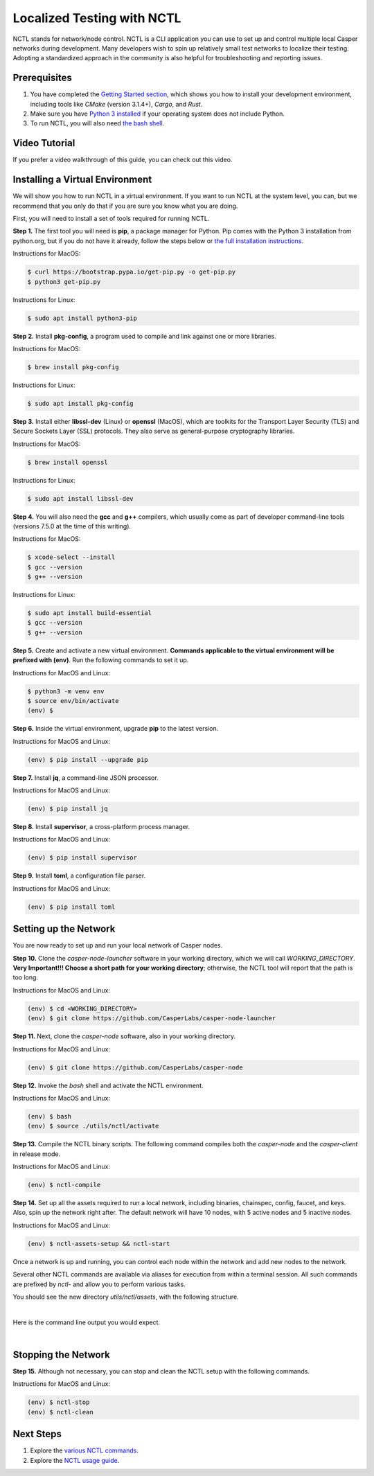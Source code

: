 Localized Testing with NCTL
===========================
NCTL stands for network/node control. NCTL is a CLI application you can use to set up and control multiple local Casper networks during development. Many developers wish to spin up relatively small test networks to localize their testing. Adopting a standardized approach in the community is also helpful for troubleshooting and reporting issues.

Prerequisites 
^^^^^^^^^^^^^

#. You have completed the `Getting Started section <dapp-dev-guide/setup-of-rust-contract-sdk>`_, which shows you how to install your development environment, including tools like *CMake* (version 3.1.4+), *Cargo*, and *Rust*.
#. Make sure you have `Python 3 installed <https://www.python.org/downloads/>`_ if your operating system does not include Python.
#. To run NCTL, you will also need `the bash shell <https://www.gnu.org/software/bash/>`_.

Video Tutorial
^^^^^^^^^^^^^^

If you prefer a video walkthrough of this guide, you can check out this video.

.. raw:: html 

   <iframe width="560" height="315" src="https://www.youtube.com/watch?v=Vg3tr5iScPY&t=1s" frameborder="0" allow="accelerometer; autoplay; clipboard-write; encrypted-media; gyroscope; picture-in-picture" allowfullscreen></iframe>

Installing a Virtual Environment
^^^^^^^^^^^^^^^^^^^^^^^^^^^^^^^^
We will show you how to run NCTL in a virtual environment. If you want to run NCTL at the system level, you can, but we recommend that you only do that if you are sure you know what you are doing.

First, you will need to install a set of tools required for running NCTL.
 
**Step 1.** The first tool you will need is **pip**, a package manager for Python. Pip comes with the Python 3 installation from python.org, but if you do not have it already, follow the steps below or `the full installation instructions <https://pip.pypa.io/en/stable/installing/>`_.

Instructions for MacOS:

.. code-block:: bash

   $ curl https://bootstrap.pypa.io/get-pip.py -o get-pip.py
   $ python3 get-pip.py

Instructions for Linux:

.. code-block:: bash

	$ sudo apt install python3-pip

**Step 2.** Install **pkg-config**, a program used to compile and link against one or more libraries.

Instructions for MacOS:

.. code-block:: bash

	$ brew install pkg-config

Instructions for Linux:

.. code-block:: bash

	$ sudo apt install pkg-config

**Step 3.** Install either **libssl-dev** (Linux) or **openssl** (MacOS), which are toolkits for the Transport Layer Security (TLS) and Secure Sockets Layer (SSL) protocols. They also serve as general-purpose cryptography libraries.

Instructions for MacOS:

.. code-block:: bash

	$ brew install openssl

Instructions for Linux:

.. code-block:: bash

	$ sudo apt install libssl-dev

**Step 4.** You will also need the **gcc** and **g++** compilers, which usually come as part of developer command-line tools (versions 7.5.0 at the time of this writing).

Instructions for MacOS:

.. code-block:: bash

   $ xcode-select --install
   $ gcc --version
   $ g++ --version

Instructions for Linux:

.. code-block:: bash

   $ sudo apt install build-essential
   $ gcc --version
   $ g++ --version

**Step 5.** Create and activate a new virtual environment. **Commands applicable to the virtual environment will be prefixed with (env)**. Run the following commands to set it up.

Instructions for MacOS and Linux:

.. code-block:: bash

   $ python3 -m venv env
   $ source env/bin/activate
   (env) $

**Step 6.** Inside the virtual environment, upgrade **pip** to the latest version.

Instructions for MacOS and Linux:

.. code-block:: bash

   (env) $ pip install --upgrade pip

**Step 7.** Install **jq**, a command-line JSON processor.

Instructions for MacOS and Linux:

.. code-block:: bash

   (env) $ pip install jq

**Step 8.** Install **supervisor**, a cross-platform process manager.

Instructions for MacOS and Linux:

.. code-block:: bash

   (env) $ pip install supervisor

**Step 9.** Install **toml**, a configuration file parser.

Instructions for MacOS and Linux:

.. code-block:: bash

   (env) $ pip install toml


Setting up the Network
^^^^^^^^^^^^^^^^^^^^^^^
You are now ready to set up and run your local network of Casper nodes.
 
**Step 10.** Clone the *casper-node-launcher* software in your working directory, which we will call *WORKING_DIRECTORY*. **Very Important!!! Choose a short path for your working directory**; otherwise, the NCTL tool will report that the path is too long.

Instructions for MacOS and Linux:

.. code-block:: bash

   (env) $ cd <WORKING_DIRECTORY>
   (env) $ git clone https://github.com/CasperLabs/casper-node-launcher
 
**Step 11.** Next, clone the *casper-node* software, also in your working directory.

Instructions for MacOS and Linux:

.. code-block:: bash

   (env) $ git clone https://github.com/CasperLabs/casper-node
 
**Step 12.** Invoke the *bash* shell and activate the NCTL environment.

Instructions for MacOS and Linux:

.. code-block:: bash

   (env) $ bash
   (env) $ source ./utils/nctl/activate

**Step 13.** Compile the NCTL binary scripts. The following command compiles both the *casper-node* and the *casper-client* in release mode.

Instructions for MacOS and Linux:

.. code-block:: bash

   (env) $ nctl-compile
 
**Step 14.** Set up all the assets required to run a local network, including binaries, chainspec, config, faucet, and keys. Also, spin up the network right after. The default network will have 10 nodes, with 5 active nodes and 5 inactive nodes.

Instructions for MacOS and Linux:

.. code-block:: bash

   (env) $ nctl-assets-setup && nctl-start

Once a network is up and running, you can control each node within the network and add new nodes to the network.
 
Several other NCTL commands are available via aliases for execution from within a terminal session. All such commands are prefixed by *nctl-* and allow you to perform various tasks.

You should see the new directory *utils/nctl/assets*, with the following structure.

.. image:: ../assets/nctl/assets_setup.png
  :width: 200
  :alt: Image showing the folders created by nctl.

| 

Here is the command line output you would expect.

.. image:: ../assets/nctl/nctl_output.png
  :alt: Image showing successful nctl.

| 

Stopping the Network
^^^^^^^^^^^^^^^^^^^^
**Step 15.** Although not necessary, you can stop and clean the NCTL setup with the following commands.

Instructions for MacOS and Linux:

.. code-block:: bash

   (env) $ nctl-stop
   (env) $ nctl-clean
 
Next Steps
^^^^^^^^^^
#. Explore the `various NCTL commands <https://github.com/CasperLabs/casper-node/blob/master/utils/nctl/docs/commands.md>`_.
#. Explore the `NCTL usage guide <https://github.com/CasperLabs/casper-node/blob/master/utils/nctl/docs/usage.md>`_.

